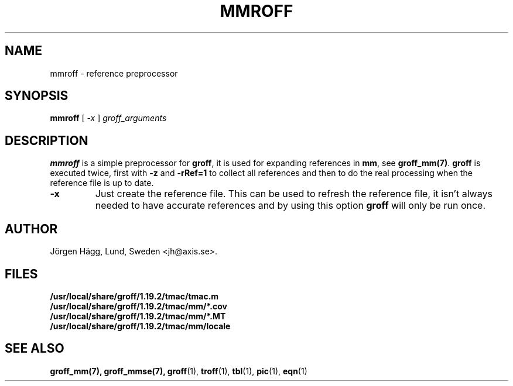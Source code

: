 .\"
.\" $Id: mmroff.man,v 2.2 2001/12/09 12:15:09 wlemb Exp $
.\"
.TH MMROFF 1 "1 March 2013" "Groff Version 1.19.2"
.SH NAME
mmroff \- reference preprocessor
.SH SYNOPSIS
.B mmroff
[
.I -x
]
.I groff_arguments
.SH DESCRIPTION
\fBmmroff\fP is a simple preprocessor for \fBgroff\fP, it is
used for expanding references in \fBmm\fP, see
\fBgroff_mm(7)\fP.
\fBgroff\fP is executed twice, first with \fB-z\fP and \fB-rRef=1\fR
to collect all references and then to do the real processing
when the reference file is up to date.
.TP
\fB\-x\fR
Just create the reference file. This can be used to refresh
the reference file, it isn't always needed to have accurate
references and by using this option \fBgroff\fP will only
be run once.
.\".SH BUGS
.SH AUTHOR
Jörgen Hägg, Lund, Sweden <jh@axis.se>.
.SH FILES
.TP
.B /usr/local/share/groff/1.19.2/tmac/tmac.m
.TP
.B /usr/local/share/groff/1.19.2/tmac/mm/*.cov
.TP
.B /usr/local/share/groff/1.19.2/tmac/mm/*.MT
.TP
.B /usr/local/share/groff/1.19.2/tmac/mm/locale
.SH "SEE ALSO"
.BR groff_mm(7),
.BR groff_mmse(7),
.BR groff (1),
.BR troff (1),
.BR tbl (1),
.BR pic (1),
.BR eqn (1)
.
.\" Local Variables:
.\" mode: nroff
.\" End:
